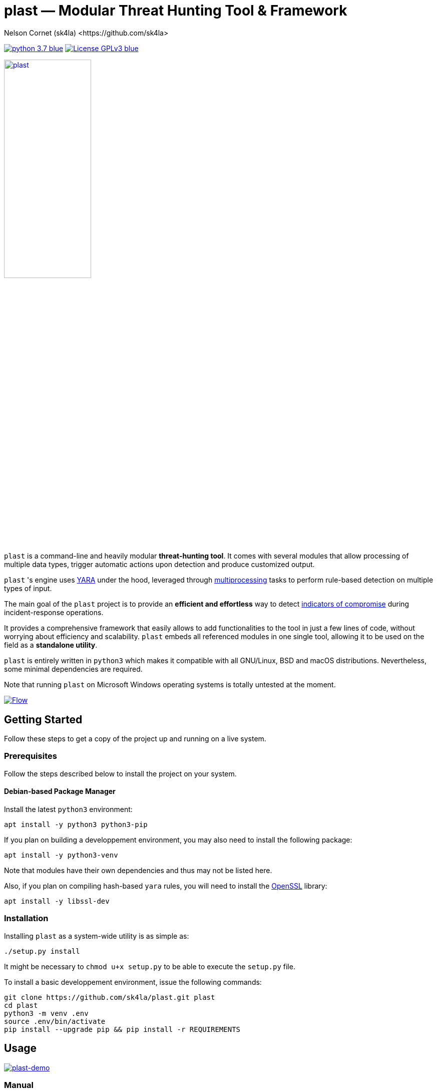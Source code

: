 = +plast+ — Modular Threat Hunting Tool & Framework
Nelson Cornet (sk4la) <https://github.com/sk4la>
:imagesdir: ./resources
:hide-uri-scheme:
:uri-repo: https://github.com/sk4la/plast
:uri-blob: {uri-repo}/blob/master
:uri-license: {uri-blob}/LICENSE
:uri-contrib: {uri-blob}/CONTRIBUTING.adoc
:uri-python: https://www.python.org
:uri-yara: https://github.com/VirusTotal/yara
:uri-framework: {uri-blob}/plast/framework
:asciinema-demo-uri: https://asciinema.org/a/PBhdv6xw91h4qDHq77hD8ZIeS

image:https://img.shields.io/badge/python-3.7-blue.svg[link={uri-python}] image:https://img.shields.io/badge/License-GPLv3-blue.svg[link={uri-license}]

image::logo.png[alt=plast, align="center", width=45%, link={uri-repo}]

`plast` is a command-line and heavily modular *threat-hunting tool*. It comes with several modules that allow processing of multiple data types, trigger automatic actions upon detection and produce customized output.

`plast` 's engine uses {uri-yara}[YARA] under the hood, leveraged through https://docs.python.org/3.7/library/multiprocessing.html[multiprocessing] tasks to perform rule-based detection on multiple types of input.

The main goal of the `plast` project is to provide an *efficient and effortless* way to detect https://en.wikipedia.org/wiki/indicator_of_compromise[indicators of compromise] during incident-response operations.

It provides a comprehensive framework that easily allows to add functionalities to the tool in just a few lines of code, without worrying about efficiency and scalability. `plast` embeds all referenced modules in one single tool, allowing it to be used on the field as a *standalone utility*.

`plast` is entirely written in `python3` which makes it compatible with all GNU/Linux, BSD and macOS distributions. Nevertheless, some minimal dependencies are required.

Note that running `plast` on Microsoft Windows operating systems is totally untested at the moment.

image::flow.svg[alt=Flow, align="center", link={uri-repo}]

== Getting Started

Follow these steps to get a copy of the project up and running on a live system.

=== Prerequisites

Follow the steps described below to install the project on your system.

==== Debian-based Package Manager

Install the latest `python3` environment:

[source,sh]
----
apt install -y python3 python3-pip
----

If you plan on building a developpement environment, you may also need to install the following package:

[source,sh]
----
apt install -y python3-venv
----

Note that modules have their own dependencies and thus may not be listed here.

Also, if you plan on compiling hash-based `yara` rules, you will need to install the https://www.openssl.org/[OpenSSL] library:

[source,sh]
----
apt install -y libssl-dev
----

=== Installation

Installing `plast` as a system-wide utility is as simple as:

[source,sh]
----
./setup.py install
----

It might be necessary to `chmod u+x setup.py` to be able to execute the `setup.py` file.

To install a basic developpement environment, issue the following commands:

[source,sh,subs="attributes"]
----
git clone {uri-repo}.git plast
cd plast
python3 -m venv .env
source .env/bin/activate
pip install --upgrade pip && pip install -r REQUIREMENTS
----

== Usage

image::{asciinema-demo-uri}.png[alt=plast-demo, align="center", link={asciinema-demo-uri}?speed=2&theme=asciinema&preload=1&autoplay=1]

=== Manual

Use the following command to display the main help menu:

[source,sh]
----
plast --help
----

Each `Pre` module also has a custom help menu that can be called like this (e.g. with the `raw` module):

[source,sh]
----
plast raw --help
----

=== Basic examples

The following command will recursively look for every file in the `case` directory, process them using the `raw` module (which basically does nothing) and pass into every registered `Callback` and `Post` module:

[source,sh]
----
plast -ri case -o out raw
----

One can easily choose which modules will be invoked during processing by setting the `--callbacks` and `--post` arguments accordingly:

[source,sh]
----
plast -ri case --callbacks pineapple kiwi --post banana apple orange -o out raw
----

Modules are called by their basename without extension (e.g. `banana` for `banana.py`). Disabled or non-existing modules will be ignored.

Custom `plast` modules dwell in the `framework.modules` package.

Not that in cases like below, one may need to add a `-` before any positional argument to break the previous list-based argument's parsing:

[source,sh]
----
plast -o out -ri case - raw
----

=== Data type inference

In case no positional argument is supplied, `plast` implements several techniques (magic numbers, MIME-type guessing) to infer the data type of the provided evidence(s).

This is useful when one does not necessarily know which preprocessing module to invoke when processing exotic evidence(s).

[source,sh]
----
plast -i case/sample.pdf -o out
----

See more examples in {uri-contrib}[CONTRIBUTING.adoc].

=== Adding YARA rulesets

Hmmm, https://virustotal.github.io/yara/[what's a YARA rule again?]

YARA rulesets dwell in the `rulesets` directory. To add custom YARA rulesets, simply drop any `.yar` or `.yara` file(s) to this directory.

Custom rulesets extensions can be added in the `YARA_EXTENSION_FILTERS` list in the `configuration.json` file.

See https://yara.readthedocs.io/en/v3.7.1/writingrules.html[this page] to learn how to write custom YARA rules.

== Contributing

Everyone is welcome to contribute to the project. I'll be happy to include community modules to the public repository.

Please refer to the instructions provided in {uri-contrib}[CONTRIBUTING.adoc] before submitting pull requests though.

== Similar Projects

Similar projects include:

* https://www.fireeye.com/services/freeware/ioc-finder.html[IOC Finder]
* https://github.com/Neo23x0/Loki[Loki]
* https://github.com/fhightower/ioc-finder[ioc-finder]
* https://github.com/reed1713/ELAT[ELAT]
* https://github.com/EmersonElectricCo/fsf[FSF]
* https://github.com/KasperskyLab/klara[KLara]
* https://github.com/lmco/laikaboss[Laika BOSS]
* https://github.com/usualsuspect/malscan[malscan]
* https://github.com/DCSO/spyre[Spyre]
* https://github.com/PUNCH-Cyber/stoq[stoQ]
* https://github.com/kevthehermit/YaraPcap[yaraPCAP]
* https://github.com/BayshoreNetworks/yextend[yextend]

== Versioning

Refer to the `git` repository to retrieve the latest version.

== Copyright & Licensing

Copyright (c) 2018 Nelson Cornet (sk4la). Free use of this software is granted under the terms of the GNU GPLv3 license.

See the {uri-license}[LICENSE] file for details.
